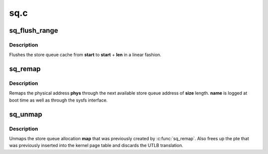 .. -*- coding: utf-8; mode: rst -*-

====
sq.c
====



.. _xref_sq_flush_range:

sq_flush_range
==============

.. c:function:: void sq_flush_range (unsigned long start, unsigned int len)

    Flush (prefetch) a specific SQ range

    :param unsigned long start:
        the store queue address to start flushing from

    :param unsigned int len:
        the length to flush



Description
-----------

Flushes the store queue cache from **start** to **start** + **len** in a
linear fashion.




.. _xref_sq_remap:

sq_remap
========

.. c:function:: unsigned long sq_remap (unsigned long phys, unsigned int size, const char * name, pgprot_t prot)

    Map a physical address through the Store Queues

    :param unsigned long phys:
        Physical address of mapping.

    :param unsigned int size:
        Length of mapping.

    :param const char * name:
        User invoking mapping.

    :param pgprot_t prot:
        Protection bits.



Description
-----------

Remaps the physical address **phys** through the next available store queue
address of **size** length. **name** is logged at boot time as well as through
the sysfs interface.




.. _xref_sq_unmap:

sq_unmap
========

.. c:function:: void sq_unmap (unsigned long vaddr)

    Unmap a Store Queue allocation

    :param unsigned long vaddr:
        Pre-allocated Store Queue mapping.



Description
-----------

Unmaps the store queue allocation **map** that was previously created by
:c:func:`sq_remap`. Also frees up the pte that was previously inserted into
the kernel page table and discards the UTLB translation.


